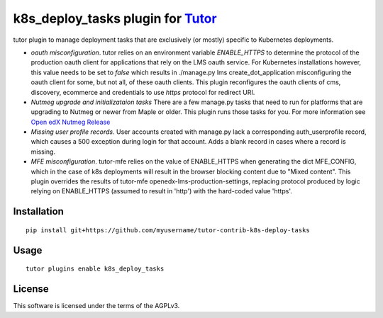 k8s_deploy_tasks plugin for `Tutor <https://docs.tutor.overhang.io>`__
===================================================================================

tutor plugin to manage deployment tasks that are exclusively (or mostly) specific to Kubernetes deployments.


- *oauth misconfiguration*. tutor relies on an environment variable `ENABLE_HTTPS` to determine the protocol of the production oauth client for applications that rely on the LMS oauth service. For Kubernetes installations however, this value needs to be set to `false` which results in ./manage.py lms create_dot_application misconfiguring the oauth client for some, but not all, of these oauth clients. This plugin reconfigures the oauth clients of cms, discovery, ecommerce and credentials to use `https` protocol for redirect URI.
- *Nutmeg upgrade and initializataion tasks* There are a few manage.py tasks that need to run for platforms that are upgrading to Nutmeg or newer from Maple or older. This plugin runs those tasks for you. For more information see `Open edX Nutmeg Release <https://edx.readthedocs.io/projects/open-edx-release-notes/en/latest/nutmeg.html>`_
- *Missing user profile records*. User accounts created with manage.py lack a corresponding auth_userprofile record, which causes a 500 exception during login for that account. Adds a blank record in cases where a record is missing.
- *MFE misconfiguration*. tutor-mfe relies on the value of ENABLE_HTTPS when generating the dict MFE_CONFIG, which in the case of k8s deployments will result in the browser blocking content due to "Mixed content". This plugin overrides the results of tutor-mfe openedx-lms-production-settings, replacing protocol produced by logic relying on ENABLE_HTTPS (assumed to result in 'http') with the hard-coded value 'https'.

Installation
------------

::

    pip install git+https://github.com/myusername/tutor-contrib-k8s-deploy-tasks

Usage
-----

::

    tutor plugins enable k8s_deploy_tasks


License
-------

This software is licensed under the terms of the AGPLv3.